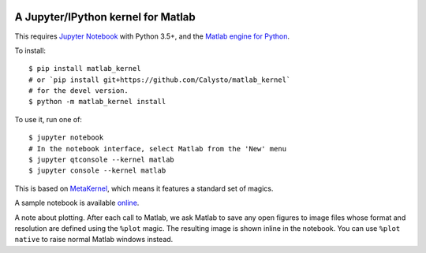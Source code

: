 |Python3x|

.. |Python3x| image:: https://img.shields.io/badge/python-3.x-blue.svg

A Jupyter/IPython kernel for Matlab
===================================

This requires `Jupyter Notebook <http://jupyter.readthedocs.org/en/latest/install.html>`_
with Python 3.5+, and the
`Matlab engine for Python <https://www.mathworks.com/help/matlab/matlab-engine-for-python.html>`_.

To install::

    $ pip install matlab_kernel
    # or `pip install git+https://github.com/Calysto/matlab_kernel`
    # for the devel version.
    $ python -m matlab_kernel install

To use it, run one of::

    $ jupyter notebook
    # In the notebook interface, select Matlab from the 'New' menu
    $ jupyter qtconsole --kernel matlab
    $ jupyter console --kernel matlab

This is based on `MetaKernel <http://pypi.python.org/pypi/metakernel>`_,
which means it features a standard set of magics.

A sample notebook is available online_.

A note about plotting.  After each call to Matlab, we ask Matlab to save any
open figures to image files whose format and resolution are defined using the
``%plot`` magic.  The resulting image is shown inline in the notebook.  You can
use ``%plot native`` to raise normal Matlab windows instead.

.. _online: http://nbviewer.ipython.org/github/Calysto/matlab_kernel/blob/master/matlab_kernel.ipynb

